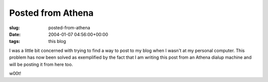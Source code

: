 Posted from Athena
==================

:slug: posted-from-athena
:date: 2004-01-07 04:56:00+00:00
:tags: this blog

I was a little bit concerned with trying to find a way to post to my
blog when I wasn't at my personal computer. This problem has now been
solved as exemplified by the fact that I am writing this post from an
Athena dialup machine and will be posting it from here too.

w00t!

